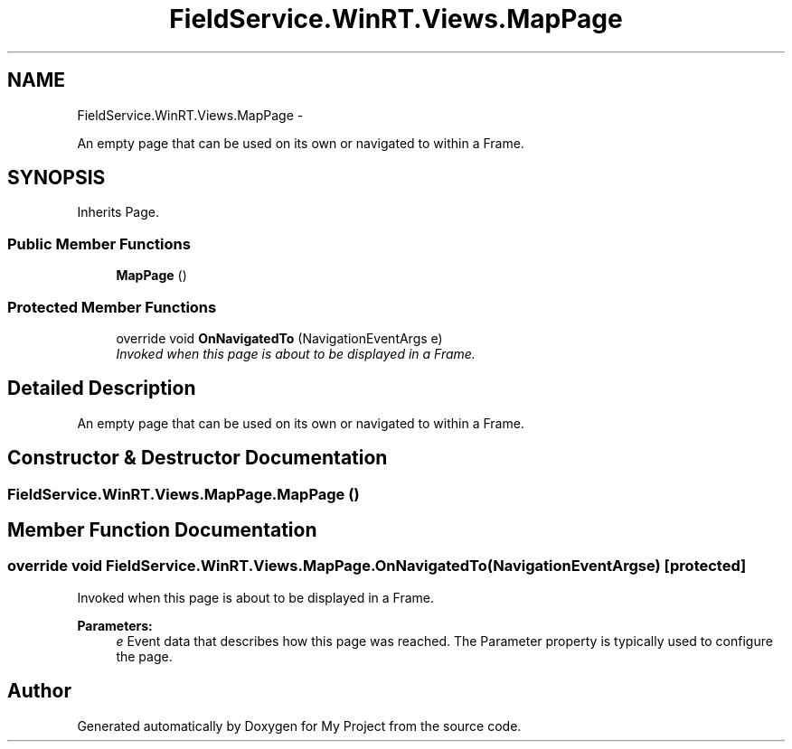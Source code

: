 .TH "FieldService.WinRT.Views.MapPage" 3 "Tue Jul 1 2014" "My Project" \" -*- nroff -*-
.ad l
.nh
.SH NAME
FieldService.WinRT.Views.MapPage \- 
.PP
An empty page that can be used on its own or navigated to within a Frame\&.  

.SH SYNOPSIS
.br
.PP
.PP
Inherits Page\&.
.SS "Public Member Functions"

.in +1c
.ti -1c
.RI "\fBMapPage\fP ()"
.br
.in -1c
.SS "Protected Member Functions"

.in +1c
.ti -1c
.RI "override void \fBOnNavigatedTo\fP (NavigationEventArgs e)"
.br
.RI "\fIInvoked when this page is about to be displayed in a Frame\&. \fP"
.in -1c
.SH "Detailed Description"
.PP 
An empty page that can be used on its own or navigated to within a Frame\&. 


.SH "Constructor & Destructor Documentation"
.PP 
.SS "FieldService\&.WinRT\&.Views\&.MapPage\&.MapPage ()"

.SH "Member Function Documentation"
.PP 
.SS "override void FieldService\&.WinRT\&.Views\&.MapPage\&.OnNavigatedTo (NavigationEventArgse)\fC [protected]\fP"

.PP
Invoked when this page is about to be displayed in a Frame\&. 
.PP
\fBParameters:\fP
.RS 4
\fIe\fP Event data that describes how this page was reached\&. The Parameter property is typically used to configure the page\&.
.RE
.PP


.SH "Author"
.PP 
Generated automatically by Doxygen for My Project from the source code\&.
